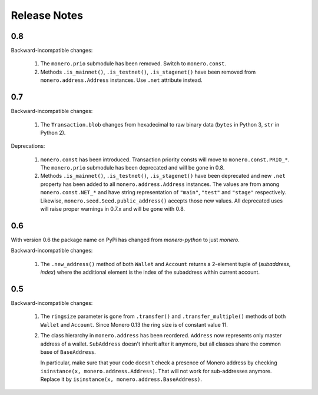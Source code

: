 Release Notes
=============

0.8
---

Backward-incompatible changes:

 1. The ``monero.prio`` submodule has been removed. Switch to ``monero.const``.
 2. Methods ``.is_mainnet()``, ``.is_testnet()``, ``.is_stagenet()`` have been removed from
    ``monero.address.Address`` instances. Use ``.net`` attribute instead.

0.7
---

Backward-incompatible changes:

 1. The ``Transaction.blob`` changes from hexadecimal to raw binary data (``bytes`` in Python 3,
    ``str`` in Python 2).

Deprecations:

 1. ``monero.const`` has been introduced. Transaction priority consts will move to
    ``monero.const.PRIO_*``. The ``monero.prio`` submodule has been deprecated and will be gone
    in 0.8.
 2. Methods ``.is_mainnet()``, ``.is_testnet()``, ``.is_stagenet()`` have been deprecated and
    new ``.net`` property has been added to all ``monero.address.Address`` instances. The values
    are from among ``monero.const.NET_*`` and have string representation of ``"main"``, ``"test"``
    and ``"stage"`` respectively. Likewise, ``monero.seed.Seed.public_address()`` accepts those
    new values.
    All deprecated uses will raise proper warnings in 0.7.x and will be gone with 0.8.

0.6
---

With version 0.6 the package name on PyPi has changed from `monero-python` to just `monero`.

Backward-incompatible changes:

 1. The ``.new_address()`` method of both ``Wallet`` and ``Account`` returns a 2-element tuple of
    (`subaddress`, `index`) where the additional element is the index of the subaddress within
    current account.

0.5
---

Backward-incompatible changes:

 1. The ``ringsize`` parameter is gone from ``.transfer()`` and ``.transfer_multiple()`` methods of
    both ``Wallet`` and ``Account``. Since Monero 0.13 the ring size is of constant value 11.
 2. The class hierarchy in ``monero.address`` has been reordered. ``Address`` now represents only
    master address of a wallet. ``SubAddress`` doesn't inherit after it anymore, but all classes
    share the common base of ``BaseAddress``.
    
    In particular, make sure that your code doesn't check a presence of Monero address by checking
    ``isinstance(x, monero.address.Address)``. That will not work for sub-addresses anymore.
    Replace it by ``isinstance(x, monero.address.BaseAddress)``.
